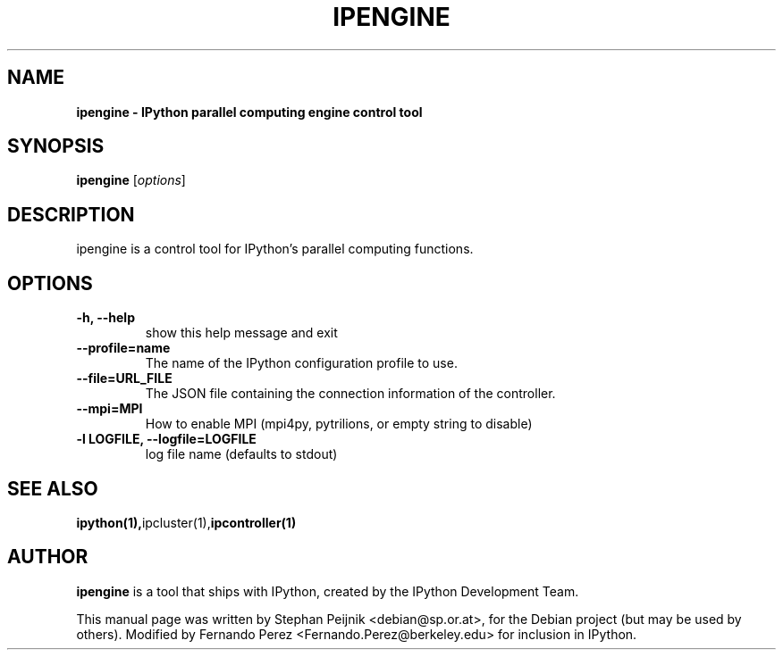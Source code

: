 .TH IPENGINE 1 "July 15, 2011" "" ""
.SH NAME
\fBipengine \- IPython parallel computing engine control tool
.SH SYNOPSIS
.nf
.fam C
\fBipengine\fP [\fIoptions\fP]
.fam T
.fi
.SH DESCRIPTION
ipengine is a control tool for IPython's parallel computing functions.
.SH OPTIONS
.TP
.B
\-h, \-\-help
show this help message and exit
.TP
.B
\-\-profile=name
The name of the IPython configuration profile to use.
.TP
.B
\-\-file=URL_FILE
The JSON file containing the connection information of the controller.
.TP
.B
\-\-mpi=MPI
How to enable MPI (mpi4py, pytrilions, or empty string to disable)
.TP
.B
\-l LOGFILE, \-\-logfile=LOGFILE
log file name (defaults to stdout)
.SH SEE ALSO
.BR ipython(1), ipcluster(1), ipcontroller(1)
.br
.SH AUTHOR
\fBipengine\fP is a tool that ships with IPython, created by
the IPython Development Team.
.PP
This manual page was written by Stephan Peijnik <debian@sp.or.at>,
for the Debian project (but may be used by others).  Modified by Fernando Perez
<Fernando.Perez@berkeley.edu> for inclusion in IPython.
